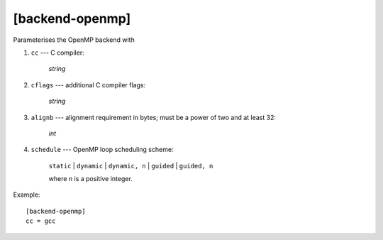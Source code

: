 ****************
[backend-openmp]
****************

Parameterises the OpenMP backend with

#. ``cc`` --- C compiler:

    *string*

#. ``cflags`` --- additional C compiler flags:

    *string*

#. ``alignb`` --- alignment requirement in bytes; must be a power of
   two and at least 32:

    *int*

#. ``schedule`` --- OpenMP loop scheduling scheme:

    ``static`` | ``dynamic`` | ``dynamic, n`` | ``guided`` | ``guided, n``

    where *n* is a positive integer.

Example::

    [backend-openmp]
    cc = gcc
